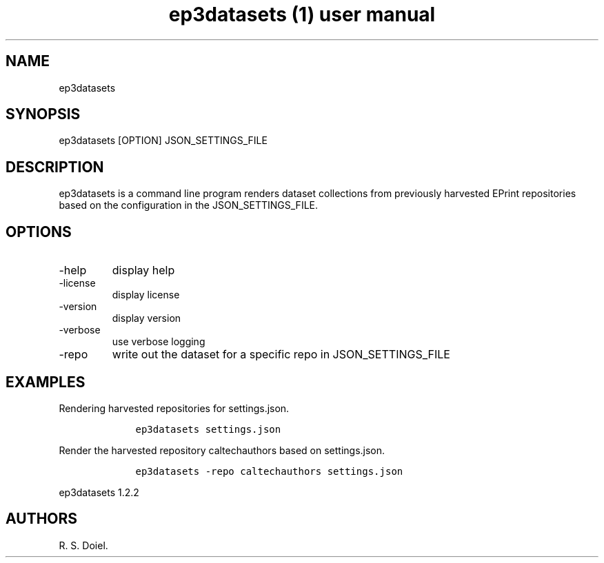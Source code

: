 .\" Automatically generated by Pandoc 2.19.2
.\"
.\" Define V font for inline verbatim, using C font in formats
.\" that render this, and otherwise B font.
.ie "\f[CB]x\f[]"x" \{\
. ftr V B
. ftr VI BI
. ftr VB B
. ftr VBI BI
.\}
.el \{\
. ftr V CR
. ftr VI CI
. ftr VB CB
. ftr VBI CBI
.\}
.TH "ep3datasets (1) user manual" "" "" "" ""
.hy
.SH NAME
.PP
ep3datasets
.SH SYNOPSIS
.PP
ep3datasets [OPTION] JSON_SETTINGS_FILE
.SH DESCRIPTION
.PP
ep3datasets is a command line program renders dataset collections from
previously harvested EPrint repositories based on the configuration in
the JSON_SETTINGS_FILE.
.SH OPTIONS
.TP
-help
display help
.TP
-license
display license
.TP
-version
display version
.TP
-verbose
use verbose logging
.TP
-repo
write out the dataset for a specific repo in JSON_SETTINGS_FILE
.SH EXAMPLES
.PP
Rendering harvested repositories for settings.json.
.IP
.nf
\f[C]
    ep3datasets settings.json
\f[R]
.fi
.PP
Render the harvested repository caltechauthors based on settings.json.
.IP
.nf
\f[C]
    ep3datasets -repo caltechauthors settings.json
\f[R]
.fi
.PP
ep3datasets 1.2.2
.SH AUTHORS
R. S. Doiel.
